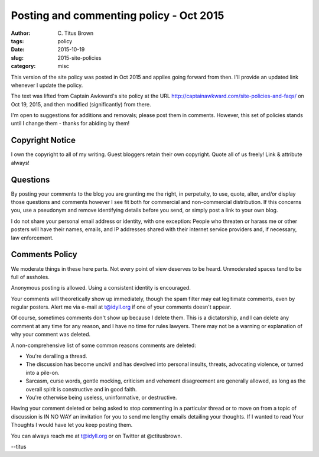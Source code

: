 Posting and commenting policy - Oct 2015
########################################

:author: C\. Titus Brown
:tags: policy
:date: 2015-10-19
:slug: 2015-site-policies
:category: misc

This version of the site policy was posted in Oct 2015 and applies
going forward from then.  I'll provide an updated link whenever I
update the policy.

The text was lifted from Captain Awkward's site policy at the URL
http://captainawkward.com/site-policies-and-faqs/ on Oct 19, 2015, and
then modified (significantly) from there.

I'm open to suggestions for additions and removals; please post them
in comments.  However, this set of policies stands until I change them -
thanks for abiding by them!

Copyright Notice
----------------

I own the copyright to all of my writing. Guest bloggers retain their
own copyright. Quote all of us freely!  Link & attribute always!

Questions
---------

By posting your comments to the blog you are granting me the right, in
perpetuity, to use, quote, alter, and/or display those questions and
comments however I see fit both for commercial and non-commercial
distribution. If this concerns you, use a pseudonym and remove
identifying details before you send, or simply post a link to your
own blog.

I do not share your personal email address or identity, with one
exception: People who threaten or harass me or other posters will have
their names, emails, and IP addresses shared with their internet
service providers and, if necessary, law enforcement.

Comments Policy
---------------

We moderate things in these here parts. Not every point of view
deserves to be heard. Unmoderated spaces tend to be full of assholes.

Anonymous posting is allowed. Using a consistent identity is encouraged.

Your comments will theoretically show up immediately, though the spam
filter may eat legitimate comments, even by regular posters.  Alert me
via e-mail at t@idyll.org if one of your comments doesn't appear.

Of course, sometimes comments don't show up because I delete
them. This is a dictatorship, and I can delete any comment at any time
for any reason, and I have no time for rules lawyers. There may not be
a warning or explanation of why your comment was deleted.

A non-comprehensive list of some common reasons comments are deleted:

- You're derailing a thread.

- The discussion has become uncivil and has devolved into personal
  insults, threats, advocating violence, or turned into a pile-on.

- Sarcasm, curse words, gentle mocking, criticism and vehement
  disagreement are generally allowed, as long as the overall spirit is
  constructive and in good faith.

- You're otherwise being useless, uninformative, or destructive.

Having your comment deleted or being asked to stop commenting in a
particular thread or to move on from a topic of discussion is IN NO
WAY an invitation for you to send me lengthy emails detailing your
thoughts. If I wanted to read Your Thoughts I would have let you keep
posting them.

You can always reach me at t@idyll.org or on Twitter at @ctitusbrown.

--titus
